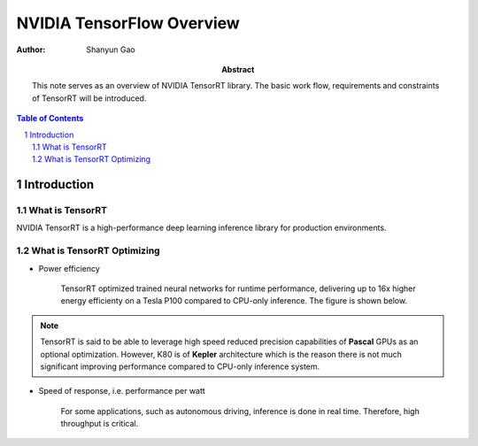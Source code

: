 ===========================
NVIDIA TensorFlow Overview
===========================

:Author: Shanyun Gao

:abstract:
        This note serves as an overview of NVIDIA TensorRT library. 
        The basic work flow, requirements and constraints of TensorRT will be 
        introduced.


.. meta:: 
        :keywords: NVIDIA, inference, deep learning

.. contents:: Table of Contents
.. section-numbering::

Introduction
============

What is TensorRT
----------------

NVIDIA TensorRT is a high-performance deep learning inference library for production 
environments. 

What is TensorRT Optimizing
---------------------------

- Power efficiency

    TensorRT optimized trained neural networks for runtime performance, delivering up to 16x higher energy efficienty on a Tesla P100 compared to CPU-only inference. The figure is shown below.

.. figure:: images/TensorRT1.png
    :scale: 25 %
    :alt: image

.. Note:: TensorRT is said to be able to leverage high speed reduced precision capabilities of **Pascal** GPUs as an optional optimization. However, K80 is of **Kepler** architecture which is the reason there is not much significant improving performance compared to CPU-only inference system.

- Speed of response, i.e. performance per watt

    For some applications, such as autonomous driving, inference is done in real time. Therefore, high throughput is critical.

.. figure:: images/TensorRT2.png
    :scale: 25 %
    :alt: image
